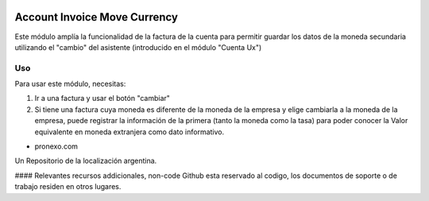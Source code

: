 .. |company| replace:: pronexo.com
.. |company_logo| image:: http://fotos.subefotos.com/7107261ae57571ec94f0f2d7363aa358o.png
   :alt: pronexo.com
   :target: https://www.pronexo.com

.. image:: https://img.shields.io/badge/license-AGPL--3-blue.png
   :target: https://www.gnu.org/licenses/agpl
   :alt: License: AGPL-3

=============================
Account Invoice Move Currency
=============================

Este módulo amplía la funcionalidad de la factura de la cuenta para permitir guardar los datos de la moneda secundaria utilizando el "cambio" del asistente (introducido en el módulo "Cuenta Ux")


Uso
=====

Para usar este módulo, necesitas:

#. Ir a una factura y usar el botón "cambiar"
#. Si tiene una factura cuya moneda es diferente de la moneda de la empresa y elige cambiarla a la moneda de la empresa, puede registrar la información de la primera (tanto la moneda como la tasa) para poder conocer la Valor equivalente en moneda extranjera como dato informativo.


* |company|

|company_logo|


Un Repositorio de la localización argentina.

#### Relevantes recursos addicionales, non-code
Github esta reservado al codigo, los documentos de soporte o de trabajo residen en otros lugares.